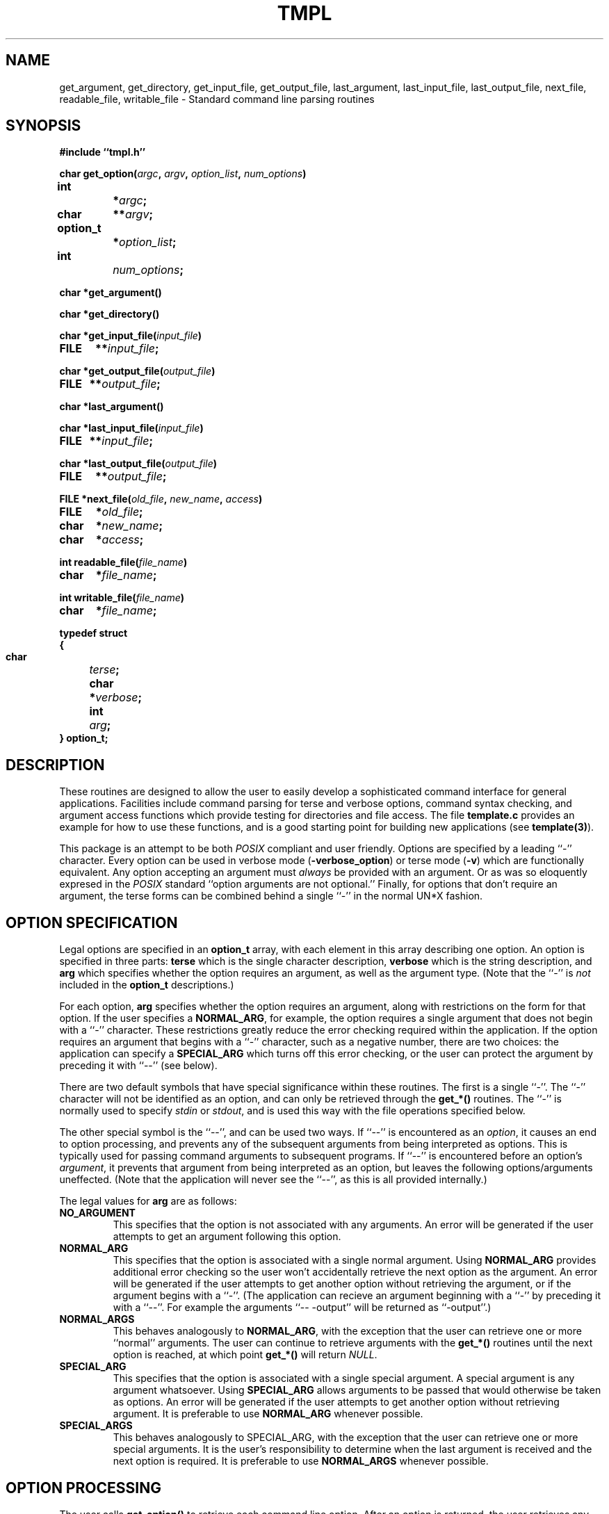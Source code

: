 .TH TMPL 3 "$Date: 1997/04/12 04:19:03 $" "DSAP Release 1.0"
.SH NAME
get_argument, get_directory, get_input_file, get_output_file,
last_argument, last_input_file, last_output_file, next_file,
readable_file, writable_file \- Standard command line parsing routines
.SH SYNOPSIS
\fB#include ``tmpl.h''\fP
.LP
.nf
.ft B
char get_option(\fIargc\fP, \fIargv\fP, \fIoption_list\fP, \fInum_options\fP)
.ta 10n +1n +1n
int      		*	\fIargc\fP;
char     	**		\fIargv\fP;
option_t		*	\fIoption_list\fP;
int      			\fInum_options\fP;
.ft
.fi
.LP
.nf
.ft B
char *get_argument()
.ft
.fi
.LP
.nf
.ft B
char *get_directory()
.ft
.fi
.LP
.nf
.ft B
char *get_input_file(\fIinput_file\fP)
FILE      	**\fIinput_file\fP;
.ft
.fi
.LP
.nf
.ft B
char *get_output_file(\fIoutput_file\fP)
FILE    	**\fIoutput_file\fP;
.ft
.fi
.LP
.nf
.ft B
char *last_argument()
.ft
.fi
.LP
.nf
.ft B
char *last_input_file(\fIinput_file\fP)
FILE    	**\fIinput_file\fP;
.ft
.fi
.LP
.nf
.ft B
char *last_output_file(\fIoutput_file\fP)
FILE       	**\fIoutput_file\fP;
.ft
.fi
.LP
.nf
.ft B
FILE *next_file(\fIold_file\fP, \fInew_name\fP, \fIaccess\fP)
FILE       	*\fIold_file\fP;
char       	*\fInew_name\fP;
char       	*\fIaccess\fP;
.ft
.fi
.LP
.nf
.ft B
int readable_file(\fIfile_name\fP)
char       	*\fIfile_name\fP;
.ft
.fi
.LP
.nf
.ft B
int writable_file(\fIfile_name\fP)
char      	*\fIfile_name\fP;
.ft
.fi
.LP
.nf
.ft B
typedef struct
{
.ta 10n +1n
  char    		\fIterse\fP;
  char     	*	\fIverbose\fP;
  int      		\fIarg\fP;
} option_t;
.fi
.ft
.SH DESCRIPTION
.LP
These routines are designed to allow the user to easily develop a
sophisticated command interface for general applications.  Facilities
include command parsing for terse and verbose options, command syntax
checking, and argument access functions which provide testing for
directories and file access.  The file \fBtemplate.c\fP provides an
example for how to use these functions, and is a good starting point for
building new applications  (see \fBtemplate(3)\fP).
.LP
This package is an attempt to be both \fIPOSIX\fP compliant and user
friendly.  Options are specified by a leading ``-'' character.  Every
option can be used in verbose mode (\fB-verbose_option\fP) or terse mode
(\fB-v\fP) which are functionally equivalent.  Any option accepting an
argument must \fIalways\fP be provided with an argument.  Or as was so
eloquently expresed in the \fIPOSIX\fP standard ``option arguments are not
optional.''  Finally, for options that don't require an argument, the
terse forms can be combined behind a single ``-'' in the normal UN*X
fashion.
.SH "OPTION SPECIFICATION"
Legal options are specified in an \fBoption_t\fP array, with each element
in this array describing one option.  An option is specified in three
parts: \fBterse\fP which is the single character description,
\fBverbose\fP which is the string description, and \fBarg\fP which
specifies whether the option requires an argument, as well as the argument
type.  (Note that the ``-'' is \fInot\fP included in the \fBoption_t\fP
descriptions.)
.LP
For each option, \fBarg\fP specifies whether the option requires an
argument, along with restrictions on the form for that option.  If the
user specifies a \fBNORMAL_ARG\fP, for example, the option requires a
single argument that does not begin with a ``-'' character.  These
restrictions greatly reduce the error checking required within the
application.  If the option requires an argument that begins with a ``-''
character, such as a negative number, there are two choices: the
application can specify a \fBSPECIAL_ARG\fP which turns off this error
checking, or the user can protect the argument by preceding it with ``--''
(see below).
.LP
There are two default symbols that have special significance within these
routines.  The first is a single ``-''.  The ``-'' character will not be
identified as an option, and can only be retrieved through the
\fBget_*()\fP routines.  The ``-'' is normally used to specify \fIstdin\fP
or \fIstdout\fP, and is used this way with the file operations specified
below.
.LP
The other special symbol is the ``--'', and can be used two ways.  If
``--'' is encountered as an \fIoption\fP, it causes an end to option
processing, and prevents any of the subsequent arguments from being
interpreted as options.  This is typically used for passing command
arguments to subsequent programs.  If ``--'' is encountered before an
option's \fIargument\fP, it prevents that argument from being interpreted
as an option, but leaves the following options/arguments uneffected.
(Note that the application will never see the ``--'', as this is all
provided internally.)
.LP
The legal values for \fBarg\fP are as follows:
.TP
\fBNO_ARGUMENT\fP
This specifies that the option is not associated with any arguments.  An
error will be generated if the user attempts to get an argument following
this option.
.TP
\fBNORMAL_ARG\fP 
This specifies that the option is associated with a single normal
argument.  Using \fBNORMAL_ARG\fP provides additional error checking so
the user won't accidentally retrieve the next option as the argument.  An
error will be generated if the user attempts to get another option without
retrieving the argument, or if the argument begins with a ``-''.  (The
application can recieve an argument beginning with a ``-'' by preceding it
with a ``--''.  For example the arguments ``-- -output'' will be returned
as ``-output''.)
.TP
\fBNORMAL_ARGS\fP 
This behaves analogously to \fBNORMAL_ARG\fP, with the exception that the
user can retrieve one or more ``normal'' arguments.  The user can continue
to retrieve arguments with the \fBget_*()\fP routines until the next
option is reached, at which point \fBget_*()\fP will return \fINULL\fP.
.TP
\fBSPECIAL_ARG\fP
This specifies that the option is associated with a single special
argument.  A special argument is any argument whatsoever.  Using
\fBSPECIAL_ARG\fP allows arguments to be passed that would otherwise be
taken as options.  An error will be generated if the user attempts to get
another option without retrieving argument.  It is preferable to use
\fBNORMAL_ARG\fP whenever possible.
.TP
\fBSPECIAL_ARGS\fP 
This behaves analogously to SPECIAL_ARG, with the exception that the user
can retrieve one or more special arguments.  It is the user's
responsibility to determine when the last argument is received and the
next option is required.  It is preferable to use \fBNORMAL_ARGS\fP
whenever possible.
.SH "OPTION PROCESSING"
The user calls \fBget_option()\fP to retrieve each command line option.
After an option is returned, the user retrieves any associated arguments
by using one of the \fBget_*()\fP routines.  Calling \fBget_option()\fP
when an argument is expected, or \fBget_*()\fP when an option is expected
will be caught as errors.  All arguments not retrieved by
\fBget_option()\fP and \fBget_*()\fP calls are collected, and may be
accessed after the remaining options are retrieved.
.LP
When \fBget_option()\fP is called the command arguments are scanned until
an option is found and the associated \fIterse\fP character is returned.
Options are identified by an initial ``-'' character.  If the
\fBverbose\fP form is used, it is translated to the \fBterse\fP form.
Similarly, compound options are parsed and returned one per call.  If any
errors occur during parsing, the ``-'' character is returned.  It is
suggested that a \fIdefault:\fP or \fIelse\fP is provided to catch any
unexpected return values.
.LP
If the option requires an argument, that argument must then be retrieved
using one of the \fBget_*()\fP routines below.  Failure to \fBget_*()\fP a
required argument causes an error.  Likewise, and error is generated if
\fBget_*()\fP is called when an argument is not expected.  If more than
one argument is associated with the option, then subsequent calls of
\fBget_*()\fP will return another value.  If the option specifies
\fBNORMAL_ARGS\fP, the \fBget_*()\fP routines will return \fINULL\fP when
the next option is reached.  If the option specifies \fBSPECIAL_ARGS\fP,
the \fBget_*()\fP user will have to determine when to go for the next
option.
.LP
When all options are retrieved, or the special option ``--'' is reached,
\fBget_option()\fP returns \fBEND_OPTIONS\fP.  It is important that
\fBget_option()\fP be called repeatedly until all options are processed,
since \fBget_option()\fP modifies the \fIargc\fP and \fIargv\fP variables
as it proceeds.  Once all options have been retrieved \fIargc\fP and
\fIargv\fP are reset so they contain any remaining arguments in the normal
way.  Note that \fIargc\fP and \fIargv\fP should not be modified by the
user, or unpredictable results may occur.
.LP
Function \fBget_argument()\fP returns the next argument, subject to the
\fBarg\fP type specifications given above.
.LP
Function \fBget_directory()\fP returns the next argument so long as it
specifies a valid directory, otherwise it returns NULL.
.LP
Function \fBget_input_file()\fP returns the next argument so long as it
specifies a legal input file, otherwise it returns NULL.  The file will be
opened for input at the same time.
.LP
Function \fBget_output_file()\fP returns the next argument so long as it
specifies a legal output file, otherwise it returns NULL.  The file will
be opened for output at the same time.
.LP
Function \fBnext_file()\fP closes the previous open file and opens the
next argument for reading / writing.  This provides a simple way to
process a series of files in a sequential order.  Note that the only
access modes currently supported are ``r'' and ``w''.
.LP
Functions \fBlast_argument()\fP, \fBlast_input_file()\fP and
\fBlast_output_file()\fP will retrieve the last argument from the list,
and open it for reading / writing if appropriate.  This is useful for
cases where the last file has special significance.  Note that these
functions should only be called after \fBget_option()\fP has returned
null.
.LP
Functions \fBreadable_file()\fP and \fBwritable_file()\fP return 1 if
their argument is a ``normal'' file, (ie not a directory), and if it can
be opened for reading / writing.  Note that the file remains closed.
.bp
.SH EXAMPLE
Here is an example that, while worthless, illustrates the possibilities. 
.LP
.RS
.nf
static option_t option_list[] =
{
  `a', ``a-option'', NO_ARGUMENT,
  `b', ``b-option'', NO_ARGUMENT,
  `c', ``c-option'', NORMAL_ARG
};
#define NUM_OPTIONS (sizeof(option_list) / sizeof(option_t))
.fi
.RE
.LP
.RS
.nf
main (argc, argv)
int     argc;
char  **argv;
{
.ta 2n +2n +2n +2n +2n +2n +2n +2n +2n +2n +2n
	while ((option = get_option(&argc, argv, option_list, NUM_OPTIONS)) != NULL)
		{
			switch (option)
				{
					case ('a'):
						print(``A-OPTION '');
						break;
					case ('b'):
						print(``B-OPTION '');
						break;
					case ('c'):
						while ((arg = get_argument()) != NULL)
							printf(``C-OPTION: %s '', arg);
						break;
					default:
						USAGE();
				}
		}
	while ((arg = get_argument()) != NULL)
	printf(``EXTRA: %s '', arg);
} 
.fi
.RE
.LP
Here is the output produced by a variety of calls
.LP
.RS
.nf
shell% foo -a -b-option
A-OPTION B-OPTION
.fi
.RE
.LP
.RS
.nf
shell% foo -ab
A-OPTION B-OPTION
.fi
.RE
.LP
.RS
.nf
shell% foo -ab bar snork
A-OPTION B-OPTION EXTRA: bar EXTRA: snork
.fi
.RE
.LP
.RS
.nf
shell% foo -c bar snork
C-OPTION: bar C-OPTION: snork
.fi
.RE
.LP
.RS
.nf
shell% foo -c bar snork -ab
C-OPTION: bar C-OPTION: snork A-OPTION B-OPTION
.fi
.RE
.LP
.RS
.nf
shell% foo -c bar snork -a-option -b bar snork
C-OPTION: bar C-OPTION: snork A-OPTION B-OPTION EXTRA: bar EXTRA: snork
.fi
.RE
.LP
.RS
.nf
shell% foo -c bar -- -c bar snork
C-OPTION: bar EXTRA: -c EXTRA: bar EXTRA: snork
.fi
.RE
.SH FILES
.TP 25
template.c
Standard template using these routines
.SH "SEE ALSO"
template(1)
.SH AUTHOR
Eric Winkelman
.br
University of Colorado \- Physics department
.br
ewink@lemond.Colorado.EDU

.\" $Id: tmpl.3,v 1.1.1.1 1997/04/12 04:19:03 danq Exp $ 
